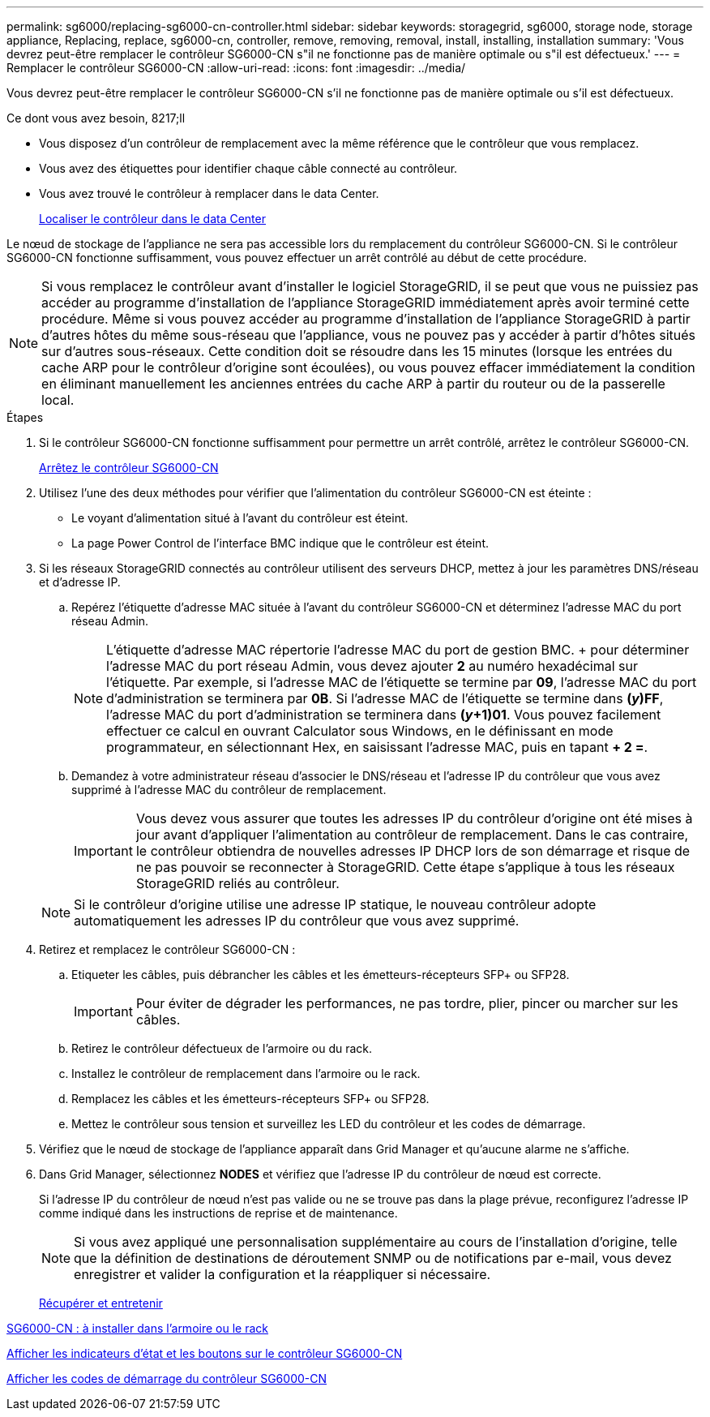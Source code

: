 ---
permalink: sg6000/replacing-sg6000-cn-controller.html 
sidebar: sidebar 
keywords: storagegrid, sg6000, storage node, storage appliance, Replacing, replace, sg6000-cn, controller, remove, removing, removal, install, installing, installation 
summary: 'Vous devrez peut-être remplacer le contrôleur SG6000-CN s"il ne fonctionne pas de manière optimale ou s"il est défectueux.' 
---
= Remplacer le contrôleur SG6000-CN
:allow-uri-read: 
:icons: font
:imagesdir: ../media/


[role="lead"]
Vous devrez peut-être remplacer le contrôleur SG6000-CN s'il ne fonctionne pas de manière optimale ou s'il est défectueux.

.Ce dont vous avez besoin, 8217;ll
* Vous disposez d'un contrôleur de remplacement avec la même référence que le contrôleur que vous remplacez.
* Vous avez des étiquettes pour identifier chaque câble connecté au contrôleur.
* Vous avez trouvé le contrôleur à remplacer dans le data Center.
+
xref:locating-controller-in-data-center.adoc[Localiser le contrôleur dans le data Center]



Le nœud de stockage de l'appliance ne sera pas accessible lors du remplacement du contrôleur SG6000-CN. Si le contrôleur SG6000-CN fonctionne suffisamment, vous pouvez effectuer un arrêt contrôlé au début de cette procédure.


NOTE: Si vous remplacez le contrôleur avant d'installer le logiciel StorageGRID, il se peut que vous ne puissiez pas accéder au programme d'installation de l'appliance StorageGRID immédiatement après avoir terminé cette procédure. Même si vous pouvez accéder au programme d'installation de l'appliance StorageGRID à partir d'autres hôtes du même sous-réseau que l'appliance, vous ne pouvez pas y accéder à partir d'hôtes situés sur d'autres sous-réseaux. Cette condition doit se résoudre dans les 15 minutes (lorsque les entrées du cache ARP pour le contrôleur d'origine sont écoulées), ou vous pouvez effacer immédiatement la condition en éliminant manuellement les anciennes entrées du cache ARP à partir du routeur ou de la passerelle local.

.Étapes
. Si le contrôleur SG6000-CN fonctionne suffisamment pour permettre un arrêt contrôlé, arrêtez le contrôleur SG6000-CN.
+
xref:shutting-down-sg6000-cn-controller.adoc[Arrêtez le contrôleur SG6000-CN]

. Utilisez l'une des deux méthodes pour vérifier que l'alimentation du contrôleur SG6000-CN est éteinte :
+
** Le voyant d'alimentation situé à l'avant du contrôleur est éteint.
** La page Power Control de l'interface BMC indique que le contrôleur est éteint.


. Si les réseaux StorageGRID connectés au contrôleur utilisent des serveurs DHCP, mettez à jour les paramètres DNS/réseau et d'adresse IP.
+
.. Repérez l'étiquette d'adresse MAC située à l'avant du contrôleur SG6000-CN et déterminez l'adresse MAC du port réseau Admin.
+

NOTE: L'étiquette d'adresse MAC répertorie l'adresse MAC du port de gestion BMC. + pour déterminer l'adresse MAC du port réseau Admin, vous devez ajouter *2* au numéro hexadécimal sur l'étiquette. Par exemple, si l'adresse MAC de l'étiquette se termine par *09*, l'adresse MAC du port d'administration se terminera par *0B*. Si l'adresse MAC de l'étiquette se termine dans *(_y_)FF*, l'adresse MAC du port d'administration se terminera dans *(_y_+1)01*. Vous pouvez facilement effectuer ce calcul en ouvrant Calculator sous Windows, en le définissant en mode programmateur, en sélectionnant Hex, en saisissant l'adresse MAC, puis en tapant *+ 2 =*.

.. Demandez à votre administrateur réseau d'associer le DNS/réseau et l'adresse IP du contrôleur que vous avez supprimé à l'adresse MAC du contrôleur de remplacement.
+

IMPORTANT: Vous devez vous assurer que toutes les adresses IP du contrôleur d'origine ont été mises à jour avant d'appliquer l'alimentation au contrôleur de remplacement. Dans le cas contraire, le contrôleur obtiendra de nouvelles adresses IP DHCP lors de son démarrage et risque de ne pas pouvoir se reconnecter à StorageGRID. Cette étape s'applique à tous les réseaux StorageGRID reliés au contrôleur.

+

NOTE: Si le contrôleur d'origine utilise une adresse IP statique, le nouveau contrôleur adopte automatiquement les adresses IP du contrôleur que vous avez supprimé.



. Retirez et remplacez le contrôleur SG6000-CN :
+
.. Etiqueter les câbles, puis débrancher les câbles et les émetteurs-récepteurs SFP+ ou SFP28.
+

IMPORTANT: Pour éviter de dégrader les performances, ne pas tordre, plier, pincer ou marcher sur les câbles.

.. Retirez le contrôleur défectueux de l'armoire ou du rack.
.. Installez le contrôleur de remplacement dans l'armoire ou le rack.
.. Remplacez les câbles et les émetteurs-récepteurs SFP+ ou SFP28.
.. Mettez le contrôleur sous tension et surveillez les LED du contrôleur et les codes de démarrage.


. Vérifiez que le nœud de stockage de l'appliance apparaît dans Grid Manager et qu'aucune alarme ne s'affiche.
. Dans Grid Manager, sélectionnez *NODES* et vérifiez que l'adresse IP du contrôleur de nœud est correcte.
+
Si l'adresse IP du contrôleur de nœud n'est pas valide ou ne se trouve pas dans la plage prévue, reconfigurez l'adresse IP comme indiqué dans les instructions de reprise et de maintenance.

+

NOTE: Si vous avez appliqué une personnalisation supplémentaire au cours de l'installation d'origine, telle que la définition de destinations de déroutement SNMP ou de notifications par e-mail, vous devez enregistrer et valider la configuration et la réappliquer si nécessaire.

+
xref:../maintain/index.adoc[Récupérer et entretenir]



xref:sg6000-cn-installing-into-cabinet-or-rack.adoc[SG6000-CN : à installer dans l'armoire ou le rack]

xref:viewing-status-indicators-and-buttons-on-sg6000-cn-controller.adoc[Afficher les indicateurs d'état et les boutons sur le contrôleur SG6000-CN]

xref:viewing-boot-up-codes-for-sg6000-cn-controller.adoc[Afficher les codes de démarrage du contrôleur SG6000-CN]
